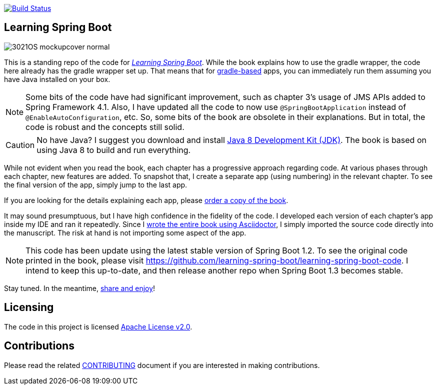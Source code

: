image:https://travis-ci.org/learning-spring-boot/learning-spring-boot-code-1.2.svg?branch=master["Build Status", link="https://travis-ci.org/learning-spring-boot/learning-spring-boot-code-1.2"]

== Learning Spring Boot 

image::http://blog.greglturnquist.com/wp-content/uploads/2014/11/3021OS_mockupcover_normal.png[float="right"]

This is a standing repo of the code for http://blog.greglturnquist.com/category/learning-spring-boot[_Learning Spring Boot_]. While the book explains how to use the gradle wrapper, the code here already has the gradle wrapper set up. That means that for http://gradle.org/[gradle-based] apps, you can immediately run them assuming you have Java installed on your box.

NOTE: Some bits of the code have had significant improvement, such as chapter 3's usage of JMS APIs added to Spring Framework 4.1. Also, I have updated all the code to now use `@SpringBootApplication` instead of `@EnableAutoConfiguration`, etc. So, some bits of the book are obsolete in their explanations. But in total, the code is robust and the concepts still solid.

CAUTION: No have Java? I suggest you download and install http://www.oracle.com/technetwork/java/javase/downloads/jdk8-downloads-2133151.html[Java 8 Development Kit (JDK)]. The book is based on using Java 8 to build and run everything.

While not evident when you read the book, each chapter has a progressive approach regarding code. At various phases through each chapter, new features are added. To snapshot that, I create a separate app (using numbering) in the relevant chapter. To see the final version of the app, simply jump to the last app.

If you are looking for the details explaining each app, please https://www.packtpub.com/application-development/learning-spring-boot[order a copy of the book].

It may sound presumptuous, but I have high confidence in the fidelity of the code. I developed each version of each chapter's app inside my IDE and ran it repeatedly. Since I http://blog.greglturnquist.com/2014/05/asciidoc-springboot-packtpub-awesome-tool-chain.html[wrote the entire book using Asciidoctor], I simply imported the source code directly into the manuscript. The risk at hand is not importing some aspect of the app.

NOTE: This code has been update using the latest stable version of Spring Boot 1.2. To see the original code printed in the book, please visit https://github.com/learning-spring-boot/learning-spring-boot-code. I intend to keep this up-to-date, and then release another repo when Spring Boot 1.3 becomes stable.

Stay tuned. In the meantime, http://www.urbandictionary.com/define.php?term=share%20and%20enjoy[share and enjoy]!

== Licensing

The code in this project is licensed http://apache.org/licenses/LICENSE-2.0.txt[Apache License v2.0].

== Contributions

Please read the related link:CONTRIBUTING.adoc[CONTRIBUTING] document if you are interested in making contributions.
